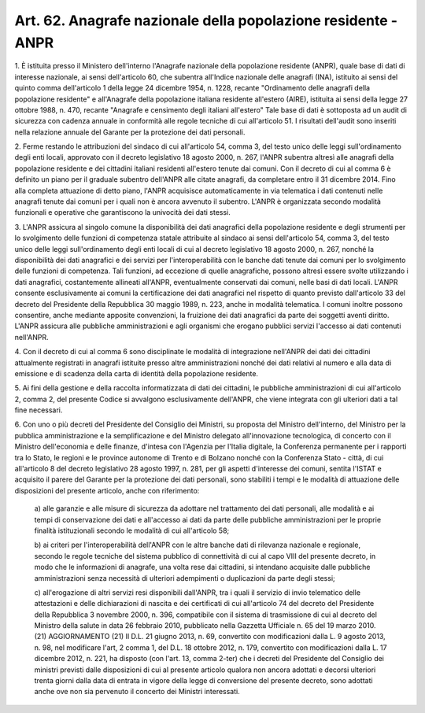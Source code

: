 .. _art62:

Art. 62. Anagrafe nazionale della popolazione residente - ANPR
^^^^^^^^^^^^^^^^^^^^^^^^^^^^^^^^^^^^^^^^^^^^^^^^^^^^^^^^^^^^^^



1\. È istituita presso il Ministero dell'interno l'Anagrafe nazionale della popolazione residente (ANPR), quale base di dati di interesse nazionale, ai sensi dell'articolo 60, che subentra all'Indice nazionale delle anagrafi (INA), istituito ai sensi del quinto comma dell'articolo 1 della legge 24 dicembre 1954, n. 1228, recante "Ordinamento delle anagrafi della popolazione residente" e all'Anagrafe della popolazione italiana residente all'estero (AIRE), istituita ai sensi della legge 27 ottobre 1988, n. 470, recante "Anagrafe e censimento degli italiani all'estero" Tale base di dati è sottoposta ad un audit di sicurezza con cadenza annuale in conformità alle regole tecniche di cui all'articolo 51. I risultati dell'audit sono inseriti nella relazione annuale del Garante per la protezione dei dati personali.

2\. Ferme restando le attribuzioni del sindaco di cui all'articolo 54, comma 3, del testo unico delle leggi sull'ordinamento degli enti locali, approvato con il decreto legislativo 18 agosto 2000, n. 267, l'ANPR subentra altresì alle anagrafi della popolazione residente e dei cittadini italiani residenti all'estero tenute dai comuni. Con il decreto di cui al comma 6 è definito un piano per il graduale subentro dell'ANPR alle citate anagrafi, da completare entro il 31 dicembre 2014. Fino alla completa attuazione di detto piano, l'ANPR acquisisce automaticamente in via telematica i dati contenuti nelle anagrafi tenute dai comuni per i quali non è ancora avvenuto il subentro. L'ANPR è organizzata secondo modalità funzionali e operative che garantiscono la univocità dei dati stessi.

3\. L'ANPR assicura al singolo comune la disponibilità dei dati anagrafici della popolazione residente e degli strumenti per lo svolgimento delle funzioni di competenza statale attribuite al sindaco ai sensi dell'articolo 54, comma 3, del testo unico delle leggi sull'ordinamento degli enti locali di cui al decreto legislativo 18 agosto 2000, n. 267, nonché la disponibilità dei dati anagrafici e dei servizi per l'interoperabilità con le banche dati tenute dai comuni per lo svolgimento delle funzioni di competenza. Tali funzioni, ad eccezione di quelle anagrafiche, possono altresì essere svolte utilizzando i dati anagrafici, costantemente allineati all'ANPR, eventualmente conservati dai comuni, nelle basi di dati locali. L'ANPR consente esclusivamente ai comuni la certificazione dei dati anagrafici nel rispetto di quanto previsto dall'articolo 33 del decreto del Presidente della Repubblica 30 maggio 1989, n. 223, anche in modalità telematica. I comuni inoltre possono consentire, anche mediante apposite convenzioni, la fruizione dei dati anagrafici da parte dei soggetti aventi diritto. L'ANPR assicura alle pubbliche amministrazioni e agli organismi che erogano pubblici servizi l'accesso ai dati contenuti nell'ANPR.

4\. Con il decreto di cui al comma 6 sono disciplinate le modalità di integrazione nell'ANPR dei dati dei cittadini attualmente registrati in anagrafi istituite presso altre amministrazioni nonché dei dati relativi al numero e alla data di emissione e di scadenza della carta di identità della popolazione residente.

5\. Ai fini della gestione e della raccolta informatizzata di dati dei cittadini, le pubbliche amministrazioni di cui all'articolo 2, comma 2, del presente Codice si avvalgono esclusivamente dell'ANPR, che viene integrata con gli ulteriori dati a tal fine necessari.

6\. Con uno o più decreti del Presidente del Consiglio dei Ministri, su proposta del Ministro dell'interno, del Ministro per la pubblica amministrazione e la semplificazione e del Ministro delegato all'innovazione tecnologica, di concerto con il Ministro dell'economia e delle finanze, d'intesa con l'Agenzia per l'Italia digitale, la Conferenza permanente per i rapporti tra lo Stato, le regioni e le province autonome di Trento e di Bolzano nonché con la Conferenza Stato - città, di cui all'articolo 8 del decreto legislativo 28 agosto 1997, n. 281, per gli aspetti d'interesse dei comuni, sentita l'ISTAT e acquisito il parere del Garante per la protezione dei dati personali, sono stabiliti i tempi e le modalità di attuazione delle disposizioni del presente articolo, anche con riferimento:

   a\) alle garanzie e alle misure di sicurezza da adottare nel trattamento dei dati personali, alle modalità e ai tempi di conservazione dei dati e all'accesso ai dati da parte delle pubbliche amministrazioni per le proprie finalità istituzionali secondo le modalità di cui all'articolo 58;

   b\) ai criteri per l'interoperabilità dell'ANPR con le altre banche dati di rilevanza nazionale e regionale, secondo le regole tecniche del sistema pubblico di connettività di cui al capo VIII del presente decreto, in modo che le informazioni di anagrafe, una volta rese dai cittadini, si intendano acquisite dalle pubbliche amministrazioni senza necessità di ulteriori adempimenti o duplicazioni da parte degli stessi;

   c\) all'erogazione di altri servizi resi disponibili dall'ANPR, tra i quali il servizio di invio telematico delle attestazioni e delle dichiarazioni di nascita e dei certificati di cui all'articolo 74 del decreto del Presidente della Repubblica 3 novembre 2000, n. 396, compatibile con il sistema di trasmissione di cui al decreto del Ministro della salute in data 26 febbraio 2010, pubblicato nella Gazzetta Ufficiale n. 65 del 19 marzo 2010. (21)   AGGIORNAMENTO (21) Il D.L. 21 giugno 2013, n. 69, convertito con modificazioni dalla L. 9 agosto 2013, n. 98, nel modificare l'art, 2 comma 1, del D.L. 18 ottobre 2012, n. 179, convertito con modificazioni dalla L. 17 dicembre 2012, n. 221, ha disposto (con l'art. 13, comma 2-ter) che i decreti del Presidente del Consiglio dei ministri previsti dalle disposizioni di cui al presente articolo qualora non ancora adottati e decorsi ulteriori trenta giorni dalla data di entrata in vigore della legge di conversione del presente decreto, sono adottati anche ove non sia pervenuto il concerto dei Ministri interessati.  